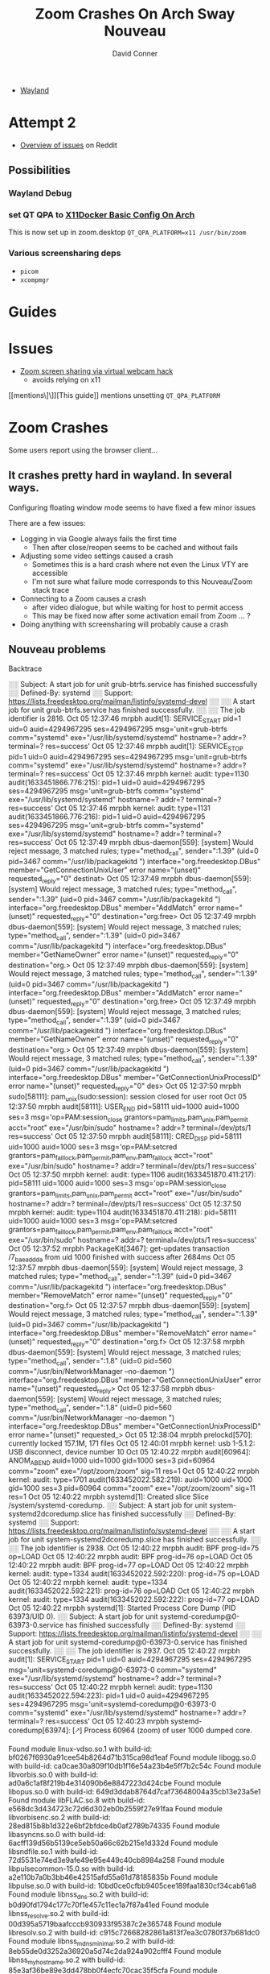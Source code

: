 :PROPERTIES:
:ID:       73f63479-2481-4099-972b-24a133eeceb6
:END:
#+TITLE:     Zoom Crashes On Arch Sway Nouveau
#+AUTHOR:    David Conner
#+EMAIL:     noreply@te.xel.io
#+DESCRIPTION: notes


+ [[id:f92bb944-0269-47d4-b07c-2bd683e936f2][Wayland]]


* Attempt 2

+ [[https://www.reddit.com/r/archlinux/comments/hr14sm/zoom_screenshare_on_wayland/][Overview of issues]] on Reddit

** Possibilities
*** Wayland Debug

*** set QT QPA to [[id:134bf660-8ad2-40f0-941d-d852c363a0fb][X11Docker Basic Config On Arch]]

This is now set up in zoom.desktop =QT_QPA_PLATFORM=x11 /usr/bin/zoom=

*** Various *screensharing* deps
+ =picom=
+ =xcompmgr=

* Guides

* Issues
+ [[https://hugo.barrera.io/journal/2020/06/14/zoom-screensharing-on-archlinux/][Zoom screen sharing via virtual webcam hack]]
  - avoids relying on x11


[[mentions\]\]][This guide]] mentions unsetting =QT_QPA_PLATFORM=


* Zoom Crashes

Some users report using the browser client...

** It crashes pretty hard in wayland. In several ways.

Configuring floating window mode seems to have fixed a few minor issues

There are a few issues:

+ Logging in via Google always fails the first time
  - Then after close/reopen seems to be cached and without fails
+ Adjusting some video settings caused a crash
  - Sometimes this is a hard crash where not even the Linux VTY are accessible
  - I'm not sure what failure mode corresponds to this Nouveau/Zoom stack trace
+ Connecting to a Zoom causes a crash
  - after video dialogue, but while waiting for host to permit access
  - This may be fixed now after some activation email from Zoom ... ?
+ Doing anything with screensharing will probably cause a crash


** Nouveau problems

**** Backtrace

#+begin_example journalctl
░░ Subject: A start job for unit grub-btrfs.service has finished successfully
░░ Defined-By: systemd
░░ Support: https://lists.freedesktop.org/mailman/listinfo/systemd-devel
░░
░░ A start job for unit grub-btrfs.service has finished successfully.
░░
░░ The job identifier is 2816.
Oct 05 12:37:46 mrpbh audit[1]: SERVICE_START pid=1 uid=0 auid=4294967295 ses=4294967295 msg='unit=grub-btrfs comm="systemd" exe="/usr/lib/systemd/systemd" hostname=? addr=? terminal=? res=success'
Oct 05 12:37:46 mrpbh audit[1]: SERVICE_STOP pid=1 uid=0 auid=4294967295 ses=4294967295 msg='unit=grub-btrfs comm="systemd" exe="/usr/lib/systemd/systemd" hostname=? addr=? terminal=? res=success'
Oct 05 12:37:46 mrpbh kernel: audit: type=1130 audit(1633451866.776:215): pid=1 uid=0 auid=4294967295 ses=4294967295 msg='unit=grub-btrfs comm="systemd" exe="/usr/lib/systemd/systemd" hostname=? addr=? terminal=? res=success'
Oct 05 12:37:46 mrpbh kernel: audit: type=1131 audit(1633451866.776:216): pid=1 uid=0 auid=4294967295 ses=4294967295 msg='unit=grub-btrfs comm="systemd" exe="/usr/lib/systemd/systemd" hostname=? addr=? terminal=? res=success'
Oct 05 12:37:49 mrpbh dbus-daemon[559]: [system] Would reject message, 3 matched rules; type="method_call", sender=":1.39" (uid=0 pid=3467 comm="/usr/lib/packagekitd ") interface="org.freedesktop.DBus" member="GetConnectionUnixUser" error name="(unset)" requested_reply="0" destinat>
Oct 05 12:37:49 mrpbh dbus-daemon[559]: [system] Would reject message, 3 matched rules; type="method_call", sender=":1.39" (uid=0 pid=3467 comm="/usr/lib/packagekitd ") interface="org.freedesktop.DBus" member="AddMatch" error name="(unset)" requested_reply="0" destination="org.free>
Oct 05 12:37:49 mrpbh dbus-daemon[559]: [system] Would reject message, 3 matched rules; type="method_call", sender=":1.39" (uid=0 pid=3467 comm="/usr/lib/packagekitd ") interface="org.freedesktop.DBus" member="GetNameOwner" error name="(unset)" requested_reply="0" destination="org.>
Oct 05 12:37:49 mrpbh dbus-daemon[559]: [system] Would reject message, 3 matched rules; type="method_call", sender=":1.39" (uid=0 pid=3467 comm="/usr/lib/packagekitd ") interface="org.freedesktop.DBus" member="AddMatch" error name="(unset)" requested_reply="0" destination="org.free>
Oct 05 12:37:49 mrpbh dbus-daemon[559]: [system] Would reject message, 3 matched rules; type="method_call", sender=":1.39" (uid=0 pid=3467 comm="/usr/lib/packagekitd ") interface="org.freedesktop.DBus" member="GetNameOwner" error name="(unset)" requested_reply="0" destination="org.>
Oct 05 12:37:49 mrpbh dbus-daemon[559]: [system] Would reject message, 3 matched rules; type="method_call", sender=":1.39" (uid=0 pid=3467 comm="/usr/lib/packagekitd ") interface="org.freedesktop.DBus" member="GetConnectionUnixProcessID" error name="(unset)" requested_reply="0" des>
Oct 05 12:37:50 mrpbh sudo[58111]: pam_unix(sudo:session): session closed for user root
Oct 05 12:37:50 mrpbh audit[58111]: USER_END pid=58111 uid=1000 auid=1000 ses=3 msg='op=PAM:session_close grantors=pam_limits,pam_unix,pam_permit acct="root" exe="/usr/bin/sudo" hostname=? addr=? terminal=/dev/pts/1 res=success'
Oct 05 12:37:50 mrpbh audit[58111]: CRED_DISP pid=58111 uid=1000 auid=1000 ses=3 msg='op=PAM:setcred grantors=pam_faillock,pam_permit,pam_env,pam_faillock acct="root" exe="/usr/bin/sudo" hostname=? addr=? terminal=/dev/pts/1 res=success'
Oct 05 12:37:50 mrpbh kernel: audit: type=1106 audit(1633451870.411:217): pid=58111 uid=1000 auid=1000 ses=3 msg='op=PAM:session_close grantors=pam_limits,pam_unix,pam_permit acct="root" exe="/usr/bin/sudo" hostname=? addr=? terminal=/dev/pts/1 res=success'
Oct 05 12:37:50 mrpbh kernel: audit: type=1104 audit(1633451870.411:218): pid=58111 uid=1000 auid=1000 ses=3 msg='op=PAM:setcred grantors=pam_faillock,pam_permit,pam_env,pam_faillock acct="root" exe="/usr/bin/sudo" hostname=? addr=? terminal=/dev/pts/1 res=success'
Oct 05 12:37:52 mrpbh PackageKit[3467]: get-updates transaction /7_baeaddda from uid 1000 finished with success after 2684ms
Oct 05 12:37:57 mrpbh dbus-daemon[559]: [system] Would reject message, 3 matched rules; type="method_call", sender=":1.39" (uid=0 pid=3467 comm="/usr/lib/packagekitd ") interface="org.freedesktop.DBus" member="RemoveMatch" error name="(unset)" requested_reply="0" destination="org.f>
Oct 05 12:37:57 mrpbh dbus-daemon[559]: [system] Would reject message, 3 matched rules; type="method_call", sender=":1.39" (uid=0 pid=3467 comm="/usr/lib/packagekitd ") interface="org.freedesktop.DBus" member="RemoveMatch" error name="(unset)" requested_reply="0" destination="org.f>
Oct 05 12:37:58 mrpbh dbus-daemon[559]: [system] Would reject message, 3 matched rules; type="method_call", sender=":1.8" (uid=0 pid=560 comm="/usr/bin/NetworkManager --no-daemon ") interface="org.freedesktop.DBus" member="GetConnectionUnixUser" error name="(unset)" requested_reply>
Oct 05 12:37:58 mrpbh dbus-daemon[559]: [system] Would reject message, 3 matched rules; type="method_call", sender=":1.8" (uid=0 pid=560 comm="/usr/bin/NetworkManager --no-daemon ") interface="org.freedesktop.DBus" member="GetConnectionUnixProcessID" error name="(unset)" requested_>
Oct 05 12:38:04 mrpbh prelockd[570]: currently locked 157.1M, 171 files
Oct 05 12:40:01 mrpbh kernel: usb 1-5.1.2: USB disconnect, device number 10
Oct 05 12:40:22 mrpbh audit[60964]: ANOM_ABEND auid=1000 uid=1000 gid=1000 ses=3 pid=60964 comm="zoom" exe="/opt/zoom/zoom" sig=11 res=1
Oct 05 12:40:22 mrpbh kernel: audit: type=1701 audit(1633452022.582:219): auid=1000 uid=1000 gid=1000 ses=3 pid=60964 comm="zoom" exe="/opt/zoom/zoom" sig=11 res=1
Oct 05 12:40:22 mrpbh systemd[1]: Created slice Slice /system/systemd-coredump.
░░ Subject: A start job for unit system-systemd\x2dcoredump.slice has finished successfully
░░ Defined-By: systemd
░░ Support: https://lists.freedesktop.org/mailman/listinfo/systemd-devel
░░
░░ A start job for unit system-systemd\x2dcoredump.slice has finished successfully.
░░
░░ The job identifier is 2938.
Oct 05 12:40:22 mrpbh audit: BPF prog-id=75 op=LOAD
Oct 05 12:40:22 mrpbh audit: BPF prog-id=76 op=LOAD
Oct 05 12:40:22 mrpbh audit: BPF prog-id=77 op=LOAD
Oct 05 12:40:22 mrpbh kernel: audit: type=1334 audit(1633452022.592:220): prog-id=75 op=LOAD
Oct 05 12:40:22 mrpbh kernel: audit: type=1334 audit(1633452022.592:221): prog-id=76 op=LOAD
Oct 05 12:40:22 mrpbh kernel: audit: type=1334 audit(1633452022.592:222): prog-id=77 op=LOAD
Oct 05 12:40:22 mrpbh systemd[1]: Started Process Core Dump (PID 63973/UID 0).
░░ Subject: A start job for unit systemd-coredump@0-63973-0.service has finished successfully
░░ Defined-By: systemd
░░ Support: https://lists.freedesktop.org/mailman/listinfo/systemd-devel
░░
░░ A start job for unit systemd-coredump@0-63973-0.service has finished successfully.
░░
░░ The job identifier is 2937.
Oct 05 12:40:22 mrpbh audit[1]: SERVICE_START pid=1 uid=0 auid=4294967295 ses=4294967295 msg='unit=systemd-coredump@0-63973-0 comm="systemd" exe="/usr/lib/systemd/systemd" hostname=? addr=? terminal=? res=success'
Oct 05 12:40:22 mrpbh kernel: audit: type=1130 audit(1633452022.594:223): pid=1 uid=0 auid=4294967295 ses=4294967295 msg='unit=systemd-coredump@0-63973-0 comm="systemd" exe="/usr/lib/systemd/systemd" hostname=? addr=? terminal=? res=success'
Oct 05 12:40:23 mrpbh systemd-coredump[63974]: [🡕] Process 60964 (zoom) of user 1000 dumped core.

                                               Found module linux-vdso.so.1 with build-id: bf0267f6930a91cee54b8264d71b315ca98d1eaf
                                               Found module libogg.so.0 with build-id: ca0cae30a809f10db1f16e54a23b4e5ff7b2c54c
                                               Found module libvorbis.so.0 with build-id: ad0a6c1af8f219b4e314090b6e8847223d424cbe
                                               Found module libopus.so.0 with build-id: 649d3ddab8764d7caf73648004a35cb13e23a5e1
                                               Found module libFLAC.so.8 with build-id: e568dc3d434723c72d6d302eb0b2559f27e91faa
                                               Found module libvorbisenc.so.2 with build-id: 28ed815b8b1d322e6bf2bfdce4b0af2789b74335
                                               Found module libasyncns.so.0 with build-id: 6acff139d56b5139ce5eb50a66c62b215e1d332d
                                               Found module libsndfile.so.1 with build-id: 72d5531e74ed3e9afe49e95e449c40cb8984a258
                                               Found module libpulsecommon-15.0.so with build-id: a2e110b7a0b3bb46e42515afd55a61d78185835b
                                               Found module libpulse.so.0 with build-id: 10bd0ce0cfbb9405cee189faa1830cf34cab61a8
                                               Found module libnss_dns.so.2 with build-id: b0d90fd1794c177c70f1e457c11ec1a7f87a41ed
                                               Found module libnss_resolve.so.2 with build-id: 00d395a5719baafcccb930933f95387c2e365748
                                               Found module libresolv.so.2 with build-id: c915c72668282861a813f7ea3c0780f37b681dc0
                                               Found module libnss_mdns_minimal.so.2 with build-id: 8eb55de0d3252a36920a5d74c2da924a902cfff4
                                               Found module libnss_myhostname.so.2 with build-id: 85e3af36be89e3dd478bb0f4ecfc70cac35f5cfa
                                               Found module libnss_mymachines.so.2 with build-id: 69bbf25886965f8796b670d6c345749a85613f55
                                               Found module libqnmbearer.so with build-id: 7540f2043ad5090b110b372b430611b6aa1fed5a
                                               Found module libqgenericbearer.so with build-id: d7421c1513b39abe00fcb3d069a10c9b9abf3bcd
                                               Found module libqconnmanbearer.so with build-id: 676dad93ff5d8c8f12d0464ac56551dc3d010af7
                                               Found module libbradient.so with build-id: 7c8ca2cac699c51cf9368dc7885fff9387b48fe1
                                               Found module libxdg-shell.so with build-id: 520a2c61095c66faa648742826df3343f3820231
                                               Found module libqwebp.so with build-id: 906d3583cec998bdbd0569d6a1cda90950c9565c
                                               Found module libqwbmp.so with build-id: cc418a1d062eba0ee2fb63c0e2e4b09664c65f82
                                               Found module libqtiff.so with build-id: 3aa2f7d7e003f16305a175ee3dc22e6e0db636a9
                                               Found module libqtga.so with build-id: 9160ee5d8923acadf867ad4dc965e516c1897bc0
                                               Found module libqjpeg.so with build-id: 3ba6e54f4a00a1e70b1a448830f13973ae513b88
                                               Found module libqico.so with build-id: f448f4390e688280b04766c97edf2fa7b03e4ff3
                                               Found module libqicns.so with build-id: f2718fc99bf776914627eadb3698584e1dd5db20
                                               Found module libqgif.so with build-id: c6a9c1b6853ae504109f284b6f61eb70e32cf3c5
                                               Found module libqtquickcontrolsplugin.so with build-id: 97f3c7b018c0f88e153b02575dce9bd8caadfd0d
                                               Found module libnss_files.so.2 with build-id: 1a36dfc01d3a1010b2ee79766a24a8090a3266d5
                                               Found module libicudata.so.69 with build-id: 0ab994a49ef1848499c4af333b3266f28432a922
                                               Found module libicuuc.so.69 with build-id: 5cf18c56e2f64efdac32cf61fb9c0c48e9bb1797
                                               Found module libxml2.so.2 with build-id: b9441ffabb52b50c290152592f17cd78a381d493
                                               Found module libncursesw.so.6 with build-id: 4118a7b0a2a0de8f6359df5b61c6c59a9e13a4d5
                                               Found module libedit.so.0 with build-id: 4b0babfcad161c2ad0af6e59e2493258db23a331
                                               Found module libvulkan.so.1 with build-id: 07b49771f04f350af7587839fcec8b52fa4f3164
                                               Found module libdrm_nouveau.so.2 with build-id: 90ddb582b57a61a46d1ebf6c993675f70dac7443
                                               Found module libdrm_amdgpu.so.1 with build-id: a89ceb7c9082e5276f39023716eb4d194e75f6b8
                                               Found module libelf.so.1 with build-id: cc912d9cef94d907317afba5edd9176e9828e776
                                               Found module libdrm_radeon.so.1 with build-id: f6eef9ddb9d1db72080e709ce423f6bad7ea06f7
                                               Found module libsensors.so.5 with build-id: dc8b2c1c0d8525411aca188ea3cc3fb86d381d30
                                               Found module libLLVM-12.so with build-id: d1f4954a30a9c39d86e0b944607e0ca8020d651e
                                               Found module nouveau_dri.so with build-id: 61aafa97fd156291d5b7c94a3bfb5b05abdd0d81
                                               Found module libxshmfence.so.1 with build-id: 8876d9ccf620858795724ca24b9e567585a77cec
                                               Found module libxcb-sync.so.1 with build-id: dda14591103b01b1311906053bf1ca9e82ade35c
                                               Found module libxcb-present.so.0 with build-id: 68f5465258750e2397b1333b3ffc01ee33caa4e1
                                               Found module libxcb-dri3.so.0 with build-id: 9407a2480e09dc5a1dd9d9a0652fa8d32b328c91
                                               Found module libwayland-server.so.0 with build-id: 232648aebf61c9b61940ac383dbe27984deea6b2
                                               Found module libdrm.so.2 with build-id: 3aeff5403ca8d7589eabc05752eb613937f454a1
                                               Found module libxcb-dri2.so.0 with build-id: 2dd6e65129a809dab828a1d26215a3f7a363fcc8
                                               Found module libX11-xcb.so.1 with build-id: 0db4f94d8ae31b8dc9a83f825a9171656f1e532c
                                               Found module libglapi.so.0 with build-id: 57828fb70af7c1f2aa70b096d748851a1fd39a9c
                                               Found module libgbm.so.1 with build-id: b72491bd8eaab26b9f2d440fa7459985c6bebdc6
                                               Found module libEGL_mesa.so.0 with build-id: 879b9f1341ac0802decb875400facfdbfd7f5cab
                                               Found module libwayland-egl.so.1 with build-id: 1c761f5ec5429abb88e4f6ff71815358e58c393c
                                               Found module libEGL.so.1 with build-id: 473944aea0e3dbc5d595dee647702a3cdc0aed78
                                               Found module libqt-plugin-wayland-egl.so with build-id: 5fcbab577ebdb76c69595d5a8182837c42a04dac
                                               Found module libqtquicktemplates2plugin.so with build-id: 92dd37b3da77bfcd0cf65a74576647a432fde3c2
                                               Found module libwindowplugin.so with build-id: aef3e04be769ea6e60e21ba42f27bfc3902b64f1
                                               Found module libqquicklayoutsplugin.so with build-id: b7a74aab11d5d8c47219148999c3642163370aa4
                                               Found module libQt5QuickControls2.so.5 with build-id: 6b77745dc1dbdc873a6fcaabace7a5950b27d207
                                               Found module libQt5QuickTemplates2.so.5 with build-id: b154588da137cf4c65064cf08813395eb49e98e8
                                               Found module libqtquickcontrols2plugin.so with build-id: 5769edd9b70df4ec8e4c763158f195d2b6f8725a
                                               Found module libqtquick2plugin.so with build-id: 9155695321dbcc8e99b3828d84d19a7c728b09c4
                                               Found module libQt5Svg.so.5 with build-id: 319c6cbb7bb9469b9ebb9105d93de294c72cd93c
                                               Found module libqsvg.so with build-id: 8c2e25849470d52d135011a189a38fbd3a98f4eb
                                               Found module libbrotlicommon.so.1 with build-id: f68934f94312f770550ebc6c5acfd6359b098b07
                                               Found module libgraphite2.so.3 with build-id: 47761dc11e553f519cde97ed9ee985be12ccdae2
                                               Found module libbrotlidec.so.1 with build-id: f871e6f204ab8d48099915126ba01be989a8000f
                                               Found module libharfbuzz.so.0 with build-id: f954dfb80265c0dd2484e766282305a739b8239d
                                               Found module libpng16.so.16 with build-id: 2dc0bce07f199bf983c07a05fb95a6f4af83a9b3
                                               Found module libbz2.so.1.0 with build-id: 919597c477c9b2cb9cdbb7745ed6494ac0e6da60
                                               Found module libexpat.so.1 with build-id: 8850138eae6d9d4d43c5c4b2ac48393bc4279037
                                               Found module libffi.so.7 with build-id: de60e99f39569d11d09160bbdcd486cedc87d2b6
                                               Found module libxkbcommon.so.0 with build-id: 1f1bc7527e57c886c3df5803068122e1971d4724
                                               Found module libfreetype.so.6 with build-id: 65e7f4a1e5557b0ceeaa433e5356f857fe9c669b
                                               Found module libfontconfig.so.1 with build-id: 1103a641395c7d3b42e49b793d3a9ea927c77bf6
                                               Found module libwayland-client.so.0 with build-id: 58038363d7ea1fd5e6532f6e5f90b1a3ce09388a
                                               Found module libwayland-cursor.so.0 with build-id: a8b45436314425ee9a92efaff68bd2b79f870e77
                                               Found module libQt5WaylandClient.so.5 with build-id: 5f974942716eebbe325211afe60c450c2861043b
                                               Found module libqwayland-generic.so with build-id: 1c3f7922dd77210f9c5268be381ee405d5002bc1
                                               Found module libgpg-error.so.0 with build-id: ba85170c2d9343ea05eea8fa2048c212ff4ef552
                                               Found module libgcrypt.so.20 with build-id: db45f5d5e0f7af1e77324fea1885f974619ad268
                                               Found module libcap.so.2 with build-id: e56ad9da369b1a7ba6c62d8d31c5a779f07fbbb1
                                               Found module liblz4.so.1 with build-id: e63600ab23b2f6997f42fac2fa56e1f02ce159a1
                                               Found module libzstd.so.1 with build-id: 4b10444c1560ebc574af4d5f488b7408b22d450e
                                               Found module liblzma.so.5 with build-id: 8b615460aa230708c5183f16bede67aa0437d95e
                                               Found module libGLX.so.0 with build-id: 0f40ceaa036edc65147e9559b94e0219472493fc
                                               Found module libGLdispatch.so.0 with build-id: 195b34c1bb271f3b1162c897cfbcfb859e656b93
                                               Found module libgthread-2.0.so.0 with build-id: 959c30007e43b239203c1b55b4050ded9e05adcf
                                               Found module libicudata.so.56 with build-id: 34aac32bb4d3c0f44e72e57cf253a871240a1154
                                               Found module libicuuc.so.56 with build-id: 80916a3578c4abf8d9433986b7ca87ee58797eb5
                                               Found module libicui18n.so.56 with build-id: ea6a2369dae8e186543b5e0fa413cb7ee7058c84
                                               Found module libz.so.1 with build-id: 81bf6e728a6d6f5b105b0f8b25f6c614ce10452a
                                               Found module libsystemd.so.0 with build-id: f776aaa16b4e2ba7056d01d928e4b2726ffe2b8b
                                               Found module libpcre.so.1 with build-id: 845483dd0acba86de9f0313102bebbaf3ce52767
                                               Found module libXi.so.6 with build-id: 16603be937a02a7e61b0b0395d064be7efd86f49
                                               Found module libxcb-util.so.1 with build-id: 4188ebc629b472b560849c5792a69c1803c3d1a4
                                               Found module libXdmcp.so.6 with build-id: 8ca0792d23c8b8b4c0864297512349292bea5955
                                               Found module libXau.so.6 with build-id: 1c67764663e07bec24d8951e5fd93f4d165979ff
                                               Found module libgcc_s.so.1 with build-id: 7f8508bb914546ada778809b64b99d234337d835
                                               Found module ld-linux-x86-64.so.2 with build-id: 040cc3dd10461562f177df39e3be2f3704258c3c
                                               Found module libc.so.6 with build-id: 4b406737057708c0e4c642345a703c47a61c73dc
                                               Found module libm.so.6 with build-id: 2b8fd1f869ecab4e0b55e92f2f151897f6818acf
                                               Found module libstdc++.so.6 with build-id: 8ab0e57054dd1dcba681f217016afc6a4e639783
                                               Found module libpthread.so.0 with build-id: 07c8f95b4f3251d08550217ad8a1f31066229996
                                               Found module libGL.so.1 with build-id: 8b3028bab286029945569a0dfcf695f0f61d9c3b
                                               Found module libQt5Core.so.5 with build-id: 099f2b263b947b8f4a713312f186f22769906f56
                                               Found module libQt5DBus.so.5 with build-id: 7befda230d2596a9ee8cb5670ba898bad0c47b80
                                               Found module libQt5Network.so.5 with build-id: fc5e70dc9cc4ccb387c9a39e48588f4ab5ed9c73
                                               Found module libQt5Qml.so.5 with build-id: 76c08db9ae6fe2dae2d809ca7943a93b9b258f5e
                                               Found module libQt5Gui.so.5 with build-id: 86652f534904dd33044a46df2fff1eda4c637801
                                               Found module libQt5X11Extras.so.5 with build-id: 559c5280f2599c3e25dd3a6db748d196e7fa5a75
                                               Found module libQt5Widgets.so.5 with build-id: 61d108405ac2211c868986d9de75df53ecc79183
                                               Found module libQt5Quick.so.5 with build-id: 1c0a46af722719e3cf5c0313ed595881ecfd2921
                                               Found module libQt5QuickWidgets.so.5 with build-id: a5a170414de62b45e0a5fb0f40c05d63c230901c
                                               Found module libdbus-1.so.3 with build-id: 74f2ab9c60512f3a93c932c3f627564d42e0b11e
                                               Found module libglib-2.0.so.0 with build-id: 1fe1592d097fa28822c23e96d9f357583b48424d
                                               Found module libXtst.so.6 with build-id: 96411faea62997274e362f263e65082e601a787b
                                               Found module libXfixes.so.3 with build-id: 0a05c7e8714522bfbdd7c0027c3e2a94965664b0
                                               Found module libxcb-xtest.so.0 with build-id: 0d2b8b11b2a3bd5c2df151aef6d5280d1781b828
                                               Found module libxcb-keysyms.so.1 with build-id: 333e5eb4075795f947c924a2085f17e2e2ae7147
                                               Found module libxcb-image.so.0 with build-id: ee7f8577926fe7c1d6972036c2f8e6f727e43b1b
                                               Found module libxcb-randr.so.0 with build-id: b6c1c7d4b28863b55ade251813db7f246b7ffe8b
                                               Found module libxcb-shm.so.0 with build-id: fb797f299a446f559a95afcc168227482cc800d1
                                               Found module libxcb-shape.so.0 with build-id: f1b3376c4534fab0469feb1cd19f022ff98df533
                                               Found module libxcb-xfixes.so.0 with build-id: a6b197ace5b9b59f913f5969eb419a88d1194f47
                                               Found module libXext.so.6 with build-id: d70f24beb4fad748d6becffdcc13e51be0a2ebfa
                                               Found module libxcb.so.1 with build-id: 0d1ef11740a5daad2ee331e812a51aa6574af222
                                               Found module librt.so.1 with build-id: 75484da2d6f1515189eefa076e0a40328834cd16
                                               Found module libX11.so.6 with build-id: e9192497aa39fab51358826d1a1b5fb77edc5081
                                               Found module libdl.so.2 with build-id: 5abc547e7b0949f89f3c0e21ab0c8331a7440a8a
                                               Found module zoom with build-id: d3b1f03e062484c3b7bc403796d773c470c56e09
                                               Stack trace of thread 60964:
                                               #0  0x00007f7c041d38f9 _ZN7QString20fromLocal8Bit_helperEPKci (libQt5Core.so.5 + 0x12d8f9)
                                               #1  0x00007f7c0413f17c _ZN8QSysInfo15machineHostNameEv (libQt5Core.so.5 + 0x9917c)
                                               #2  0x00007f7c04b9a1f9 _ZN9QHostInfo13localHostNameEv (libQt5Network.so.5 + 0xcb1f9)
                                               #3  0x0000561c51a3a181 n/a (zoom + 0x83a181)
                                               #4  0x0000561c53dad424 n/a (zoom + 0x2bad424)
                                               #5  0x0000561c53dad757 n/a (zoom + 0x2bad757)
                                               #6  0x00007f7c04012870 __restore_rt (libpthread.so.0 + 0x13870)
                                               #7  0x00007f7c03b15d22 raise (libc.so.6 + 0x3cd22)
                                               #8  0x00007f7c03aff862 abort (libc.so.6 + 0x26862)
                                               #9  0x00007f7c0412bfec _ZNK14QMessageLogger5fatalEPKcz (libQt5Core.so.5 + 0x85fec)
                                               #10 0x00007f7c00bc717f _ZNK15QtWaylandClient15QWaylandDisplay10checkErrorEv (libQt5WaylandClient.so.5 + 0x5517f)
                                               #11 0x00007f7c00bc720e _ZN15QtWaylandClient15QWaylandDisplay13flushRequestsEv (libQt5WaylandClient.so.5 + 0x5520e)
                                               #12 0x00007f7c04346fd9 _ZN11QMetaObject8activateEP7QObjectiiPPv (libQt5Core.so.5 + 0x2a0fd9)
                                               #13 0x00007f7c0437293e _ZN20QEventDispatcherGlib13processEventsE6QFlagsIN10QEventLoop17ProcessEventsFlagEE (libQt5Core.so.5 + 0x2cc93e)
                                               #14 0x00007f7c04319daa _ZN10QEventLoop4execE6QFlagsINS_17ProcessEventsFlagEE (libQt5Core.so.5 + 0x273daa)
                                               #15 0x00007f7c043227f0 _ZN16QCoreApplication4execEv (libQt5Core.so.5 + 0x27c7f0)
                                               #16 0x0000561c5164da8b n/a (zoom + 0x44da8b)
                                               #17 0x00007f7c03b00b25 __libc_start_main (libc.so.6 + 0x27b25)
                                               #18 0x0000561c517ac788 n/a (zoom + 0x5ac788)

                                               Stack trace of thread 60971:
                                               #0  0x00007f7c03bccb2f __poll (libc.so.6 + 0xf3b2f)
                                               #1  0x00007f7c0716f6d9 n/a (libglib-2.0.so.0 + 0xa86d9)
                                               #2  0x00007f7c07118bc1 g_main_context_iteration (libglib-2.0.so.0 + 0x51bc1)
                                               #3  0x00007f7c043728ff _ZN20QEventDispatcherGlib13processEventsE6QFlagsIN10QEventLoop17ProcessEventsFlagEE (libQt5Core.so.5 + 0x2cc8ff)
                                               #4  0x00007f7c04319daa _ZN10QEventLoop4execE6QFlagsINS_17ProcessEventsFlagEE (libQt5Core.so.5 + 0x273daa)
                                               #5  0x00007f7c0414ac2c _ZN7QThread4execEv (libQt5Core.so.5 + 0xa4c2c)
                                               #6  0x00007f7c04858b45 _ZN22QDBusConnectionManager3runEv (libQt5DBus.so.5 + 0x15b45)
                                               #7  0x00007f7c0414c163 _ZN14QThreadPrivate5startEPv (libQt5Core.so.5 + 0xa6163)
                                               #8  0x00007f7c04008259 start_thread (libpthread.so.0 + 0x9259)
                                               #9  0x00007f7c03bd75e3 __clone (libc.so.6 + 0xfe5e3)

                                               Stack trace of thread 63969:
                                               #0  0x00007f7c040148ca __futex_abstimed_wait_common64 (libpthread.so.0 + 0x158ca)
                                               #1  0x00007f7c0400e270 pthread_cond_wait@@GLIBC_2.3.2 (libpthread.so.0 + 0xf270)
                                               #2  0x00007f7c04153673 _ZN14QWaitCondition4waitEP6QMutex14QDeadlineTimer (libQt5Core.so.5 + 0xad673)
                                               #3  0x00007f7c04153999 _ZN14QWaitCondition4waitEP6QMutexm (libQt5Core.so.5 + 0xad999)
                                               #4  0x00007f7c0697c4fd _ZN15QSGRenderThread27processEventsAndWaitForMoreEv (libQt5Quick.so.5 + 0x1bd4fd)
                                               #5  0x00007f7c0697c931 _ZN15QSGRenderThread3runEv (libQt5Quick.so.5 + 0x1bd931)
                                               #6  0x00007f7c0414c163 _ZN14QThreadPrivate5startEPv (libQt5Core.so.5 + 0xa6163)
                                               #7  0x00007f7c04008259 start_thread (libpthread.so.0 + 0x9259)
                                               #8  0x00007f7c03bd75e3 __clone (libc.so.6 + 0xfe5e3)

                                               Stack trace of thread 61049:
                                               #0  0x00007f7c040148ca __futex_abstimed_wait_common64 (libpthread.so.0 + 0x158ca)
                                               #1  0x00007f7c0400e270 pthread_cond_wait@@GLIBC_2.3.2 (libpthread.so.0 + 0xf270)
                                               #2  0x00007f7c04153673 _ZN14QWaitCondition4waitEP6QMutex14QDeadlineTimer (libQt5Core.so.5 + 0xad673)
                                               #3  0x00007f7c04153999 _ZN14QWaitCondition4waitEP6QMutexm (libQt5Core.so.5 + 0xad999)
                                               #4  0x00007f7c0697c4fd _ZN15QSGRenderThread27processEventsAndWaitForMoreEv (libQt5Quick.so.5 + 0x1bd4fd)
                                               #5  0x00007f7c0697c931 _ZN15QSGRenderThread3runEv (libQt5Quick.so.5 + 0x1bd931)
                                               #6  0x00007f7c0414c163 _ZN14QThreadPrivate5startEPv (libQt5Core.so.5 + 0xa6163)
                                               #7  0x00007f7c04008259 start_thread (libpthread.so.0 + 0x9259)
                                               #8  0x00007f7c03bd75e3 __clone (libc.so.6 + 0xfe5e3)

                                               Stack trace of thread 60973:
                                               #0  0x00007f7c03bccb2f __poll (libc.so.6 + 0xf3b2f)
                                               #1  0x0000561c5322a751 n/a (zoom + 0x202a751)
                                               #2  0x0000561c5322393e n/a (zoom + 0x202393e)
                                               #3  0x00007f7c04008259 start_thread (libpthread.so.0 + 0x9259)
                                               #4  0x00007f7c03bd75e3 __clone (libc.so.6 + 0xfe5e3)

                                               Stack trace of thread 61043:
                                               #0  0x00007f7c03bccb2f __poll (libc.so.6 + 0xf3b2f)
                                               #1  0x00007f7c0716f6d9 n/a (libglib-2.0.so.0 + 0xa86d9)
                                               #2  0x00007f7c07118bc1 g_main_context_iteration (libglib-2.0.so.0 + 0x51bc1)
                                               #3  0x00007f7c043728ff _ZN20QEventDispatcherGlib13processEventsE6QFlagsIN10QEventLoop17ProcessEventsFlagEE (libQt5Core.so.5 + 0x2cc8ff)
                                               #4  0x00007f7c04319daa _ZN10QEventLoop4execE6QFlagsINS_17ProcessEventsFlagEE (libQt5Core.so.5 + 0x273daa)
                                               #5  0x00007f7c0414ac2c _ZN7QThread4execEv (libQt5Core.so.5 + 0xa4c2c)
                                               #6  0x00007f7c0414c163 _ZN14QThreadPrivate5startEPv (libQt5Core.so.5 + 0xa6163)
                                               #7  0x00007f7c04008259 start_thread (libpthread.so.0 + 0x9259)
                                               #8  0x00007f7c03bd75e3 __clone (libc.so.6 + 0xfe5e3)

                                               Stack trace of thread 61046:
                                               #0  0x00007f7c03bccb2f __poll (libc.so.6 + 0xf3b2f)
                                               #1  0x00007f7c0716f6d9 n/a (libglib-2.0.so.0 + 0xa86d9)
                                               #2  0x00007f7c07118bc1 g_main_context_iteration (libglib-2.0.so.0 + 0x51bc1)
                                               #3  0x00007f7c043728ff _ZN20QEventDispatcherGlib13processEventsE6QFlagsIN10QEventLoop17ProcessEventsFlagEE (libQt5Core.so.5 + 0x2cc8ff)
                                               #4  0x00007f7c04319daa _ZN10QEventLoop4execE6QFlagsINS_17ProcessEventsFlagEE (libQt5Core.so.5 + 0x273daa)
                                               #5  0x00007f7c0414ac2c _ZN7QThread4execEv (libQt5Core.so.5 + 0xa4c2c)
                                               #6  0x00007f7c0414c163 _ZN14QThreadPrivate5startEPv (libQt5Core.so.5 + 0xa6163)
                                               #7  0x00007f7c04008259 start_thread (libpthread.so.0 + 0x9259)
                                               #8  0x00007f7c03bd75e3 __clone (libc.so.6 + 0xfe5e3)

                                               Stack trace of thread 60970:
                                               #0  0x00007f7c03bccb2f __poll (libc.so.6 + 0xf3b2f)
                                               #1  0x00007f7c0716f6d9 n/a (libglib-2.0.so.0 + 0xa86d9)
                                               #2  0x00007f7c07118bc1 g_main_context_iteration (libglib-2.0.so.0 + 0x51bc1)
                                               #3  0x00007f7c043728ff _ZN20QEventDispatcherGlib13processEventsE6QFlagsIN10QEventLoop17ProcessEventsFlagEE (libQt5Core.so.5 + 0x2cc8ff)
                                               #4  0x00007f7c04319daa _ZN10QEventLoop4execE6QFlagsINS_17ProcessEventsFlagEE (libQt5Core.so.5 + 0x273daa)
                                               #5  0x00007f7c0414ac2c _ZN7QThread4execEv (libQt5Core.so.5 + 0xa4c2c)
                                               #6  0x00007f7c0517f825 _ZN17QQmlThreadPrivate3runEv (libQt5Qml.so.5 + 0x308825)
                                               #7  0x00007f7c0414c163 _ZN14QThreadPrivate5startEPv (libQt5Core.so.5 + 0xa6163)
                                               #8  0x00007f7c04008259 start_thread (libpthread.so.0 + 0x9259)
                                               #9  0x00007f7c03bd75e3 __clone (libc.so.6 + 0xfe5e3)

                                               Stack trace of thread 63584:
                                               #0  0x00007f7c03bccb2f __poll (libc.so.6 + 0xf3b2f)
                                               #1  0x00007f7c0716f6d9 n/a (libglib-2.0.so.0 + 0xa86d9)
                                               #2  0x00007f7c07118bc1 g_main_context_iteration (libglib-2.0.so.0 + 0x51bc1)
                                               #3  0x00007f7c043728ff _ZN20QEventDispatcherGlib13processEventsE6QFlagsIN10QEventLoop17ProcessEventsFlagEE (libQt5Core.so.5 + 0x2cc8ff)
                                               #4  0x00007f7c04319daa _ZN10QEventLoop4execE6QFlagsINS_17ProcessEventsFlagEE (libQt5Core.so.5 + 0x273daa)
                                               #5  0x00007f7c0414ac2c _ZN7QThread4execEv (libQt5Core.so.5 + 0xa4c2c)
                                               #6  0x00007f7c0517f825 _ZN17QQmlThreadPrivate3runEv (libQt5Qml.so.5 + 0x308825)
                                               #7  0x00007f7c0414c163 _ZN14QThreadPrivate5startEPv (libQt5Core.so.5 + 0xa6163)
                                               #8  0x00007f7c04008259 start_thread (libpthread.so.0 + 0x9259)
                                               #9  0x00007f7c03bd75e3 __clone (libc.so.6 + 0xfe5e3)

                                               Stack trace of thread 63970:
                                               #0  0x00007f7c040148ca __futex_abstimed_wait_common64 (libpthread.so.0 + 0x158ca)
                                               #1  0x00007f7c0400e270 pthread_cond_wait@@GLIBC_2.3.2 (libpthread.so.0 + 0xf270)
                                               #2  0x00007f7c04153673 _ZN14QWaitCondition4waitEP6QMutex14QDeadlineTimer (libQt5Core.so.5 + 0xad673)
                                               #3  0x00007f7c04153999 _ZN14QWaitCondition4waitEP6QMutexm (libQt5Core.so.5 + 0xad999)
                                               #4  0x00007f7c0697c4fd _ZN15QSGRenderThread27processEventsAndWaitForMoreEv (libQt5Quick.so.5 + 0x1bd4fd)
                                               #5  0x00007f7c0697c931 _ZN15QSGRenderThread3runEv (libQt5Quick.so.5 + 0x1bd931)
                                               #6  0x00007f7c0414c163 _ZN14QThreadPrivate5startEPv (libQt5Core.so.5 + 0xa6163)
                                               #7  0x00007f7c04008259 start_thread (libpthread.so.0 + 0x9259)
                                               #8  0x00007f7c03bd75e3 __clone (libc.so.6 + 0xfe5e3)

                                               Stack trace of thread 63585:
                                               #0  0x00007f7c03bccb2f __poll (libc.so.6 + 0xf3b2f)
                                               #1  0x00007f7c0716f6d9 n/a (libglib-2.0.so.0 + 0xa86d9)
                                               #2  0x00007f7c07118bc1 g_main_context_iteration (libglib-2.0.so.0 + 0x51bc1)
                                               #3  0x00007f7c043728ff _ZN20QEventDispatcherGlib13processEventsE6QFlagsIN10QEventLoop17ProcessEventsFlagEE (libQt5Core.so.5 + 0x2cc8ff)
                                               #4  0x00007f7c04319daa _ZN10QEventLoop4execE6QFlagsINS_17ProcessEventsFlagEE (libQt5Core.so.5 + 0x273daa)
                                               #5  0x00007f7c0414ac2c _ZN7QThread4execEv (libQt5Core.so.5 + 0xa4c2c)
                                               #6  0x00007f7c0517f825 _ZN17QQmlThreadPrivate3runEv (libQt5Qml.so.5 + 0x308825)
                                               #7  0x00007f7c0414c163 _ZN14QThreadPrivate5startEPv (libQt5Core.so.5 + 0xa6163)
                                               #8  0x00007f7c04008259 start_thread (libpthread.so.0 + 0x9259)
                                               #9  0x00007f7c03bd75e3 __clone (libc.so.6 + 0xfe5e3)

                                               Stack trace of thread 61045:
                                               #0  0x00007f7c03bccb2f __poll (libc.so.6 + 0xf3b2f)
                                               #1  0x00007f7c0716f6d9 n/a (libglib-2.0.so.0 + 0xa86d9)
                                               #2  0x00007f7c07118bc1 g_main_context_iteration (libglib-2.0.so.0 + 0x51bc1)
                                               #3  0x00007f7c043728ff _ZN20QEventDispatcherGlib13processEventsE6QFlagsIN10QEventLoop17ProcessEventsFlagEE (libQt5Core.so.5 + 0x2cc8ff)
                                               #4  0x00007f7c04319daa _ZN10QEventLoop4execE6QFlagsINS_17ProcessEventsFlagEE (libQt5Core.so.5 + 0x273daa)
                                               #5  0x00007f7c0414ac2c _ZN7QThread4execEv (libQt5Core.so.5 + 0xa4c2c)
                                               #6  0x00007f7c0414c163 _ZN14QThreadPrivate5startEPv (libQt5Core.so.5 + 0xa6163)
                                               #7  0x00007f7c04008259 start_thread (libpthread.so.0 + 0x9259)
                                               #8  0x00007f7c03bd75e3 __clone (libc.so.6 + 0xfe5e3)

                                               Stack trace of thread 61041:
                                               #0  0x00007f7c040148ca __futex_abstimed_wait_common64 (libpthread.so.0 + 0x158ca)
                                               #1  0x00007f7c0400e270 pthread_cond_wait@@GLIBC_2.3.2 (libpthread.so.0 + 0xf270)
                                               #2  0x00007f7bde24397c n/a (nouveau_dri.so + 0x1c897c)
                                               #3  0x00007f7bde23d058 n/a (nouveau_dri.so + 0x1c2058)
                                               #4  0x00007f7c04008259 start_thread (libpthread.so.0 + 0x9259)
                                               #5  0x00007f7c03bd75e3 __clone (libc.so.6 + 0xfe5e3)
░░ Subject: Process 60964 (zoom) dumped core
░░ Defined-By: systemd
░░ Support: https://lists.freedesktop.org/mailman/listinfo/systemd-devel
░░ Documentation: man:core(5)
░░
░░ Process 60964 (zoom) crashed and dumped core.
░░
░░ This usually indicates a programming error in the crashing program and
░░ should be reported to its vendor as a bug.
Oct 05 12:40:23 mrpbh systemd[1]: systemd-coredump@0-63973-0.service: Deactivated successfully.
░░ Subject: Unit succeeded
░░ Defined-By: systemd
░░ Support: https://lists.freedesktop.org/mailman/listinfo/systemd-devel
░░
░░ The unit systemd-coredump@0-63973-0.service has successfully entered the 'dead' state.
Oct 05 12:40:23 mrpbh kernel: audit: type=1131 audit(1633452023.233:224): pid=1 uid=0 auid=4294967295 ses=4294967295 msg='unit=systemd-coredump@0-63973-0 comm="systemd" exe="/usr/lib/systemd/systemd" hostname=? addr=? terminal=? res=success'
Oct 05 12:40:23 mrpbh audit[1]: SERVICE_STOP pid=1 uid=0 auid=4294967295 ses=4294967295 msg='unit=systemd-coredump@0-63973-0 comm="systemd" exe="/usr/lib/systemd/systemd" hostname=? addr=? terminal=? res=success'
Oct 05 12:40:23 mrpbh audit: BPF prog-id=77 op=UNLOAD
Oct 05 12:40:23 mrpbh audit: BPF prog-id=76 op=UNLOAD
Oct 05 12:40:23 mrpbh audit: BPF prog-id=75 op=UNLOAD
Oct 05 12:40:23 mrpbh kernel: audit: type=1334 audit(1633452023.263:225): prog-id=77 op=UNLOAD
Oct 05 12:40:23 mrpbh kernel: audit: type=1334 audit(1633452023.263:226): prog-id=76 op=UNLOAD
Oct 05 12:40:23 mrpbh kernel: audit: type=1334 audit(1633452023.263:227): prog-id=75 op=UNLOAD
Oct 05 12:40:31 mrpbh dbus-daemon[559]: [system] Would reject message, 3 matched rules; type="method_call", sender=":1.8" (uid=0 pid=560 comm="/usr/bin/NetworkManager --no-daemon ") interface="org.freedesktop.DBus" member="GetConnectionUnixUser" error name="(unset)" requested_reply>
Oct 05 12:40:31 mrpbh dbus-daemon[559]: [system] Would reject message, 3 matched rules; type="method_call", sender=":1.8" (uid=0 pid=560 comm="/usr/bin/NetworkManager --no-daemon ") interface="org.freedesktop.DBus" member="GetConnectionUnixProcessID" error name="(unset)" requested_>
Oct 05 12:40:44 mrpbh kernel: ERROR @wl_dev_intvar_get :
Oct 05 12:40:44 mrpbh kernel: error (-1)
Oct 05 12:40:44 mrpbh kernel: ERROR @wl_cfg80211_get_tx_power :
Oct 05 12:40:44 mrpbh kernel: error (-1)
Oct 05 12:40:44 mrpbh kernel: ERROR @wl_dev_intvar_get :
Oct 05 12:40:44 mrpbh kernel: error (-1)
Oct 05 12:40:44 mrpbh kernel: ERROR @wl_cfg80211_get_tx_power :
Oct 05 12:40:44 mrpbh kernel: error (-1)
Oct 05 12:40:44 mrpbh kernel: ERROR @wl_dev_intvar_get :
Oct 05 12:40:44 mrpbh kernel: error (-1)
Oct 05 12:40:44 mrpbh kernel: ERROR @wl_cfg80211_get_tx_power :
Oct 05 12:40:44 mrpbh kernel: error (-1)
Oct 05 12:40:44 mrpbh kernel: ERROR @wl_dev_intvar_get :
Oct 05 12:40:44 mrpbh kernel: error (-1)
Oct 05 12:40:44 mrpbh kernel: ERROR @wl_cfg80211_get_tx_power :
Oct 05 12:40:44 mrpbh kernel: error (-1)
Oct 05 12:40:53 mrpbh kernel: nouveau 0000:01:00.0: gr: TRAP ch 10 [007f311000 zoom[64016]]
Oct 05 12:40:53 mrpbh kernel: nouveau 0000:01:00.0: gr: DISPATCH 80000002 [CLASS_SUBCH_MISMATCH]
Oct 05 12:40:53 mrpbh kernel: nouveau 0000:01:00.0: fifo: PBDMA0: 00200000 [METHOD] ch 10 [007f311000 zoom[64016]] subc 0 mthd 000c data 00000040
Oct 05 12:40:53 mrpbh kernel: nouveau 0000:01:00.0: fifo: PBDMA0: 02000000 [SEMAPHORE] ch 10 [007f311000 zoom[64016]] subc 0 mthd 001c data 00000000
Oct 05 12:40:53 mrpbh kernel: nouveau 0000:01:00.0: fifo: PBDMA0: 00200000 [METHOD] ch 10 [007f311000 zoom[64016]] subc 0 mthd 0030 data 200302f3
Oct 05 12:40:53 mrpbh kernel: nouveau 0000:01:00.0: fifo: PBDMA0: 00200000 [METHOD] ch 10 [007f311000 zoom[64016]] subc 0 mthd 0034 data 00000000
Oct 05 12:40:53 mrpbh kernel: nouveau 0000:01:00.0: fifo: PBDMA0: 00200000 [METHOD] ch 10 [007f311000 zoom[64016]] subc 0 mthd 0038 data 00000000
Oct 05 12:40:53 mrpbh kernel: nouveau 0000:01:00.0: fifo: PBDMA0: 00200000 [METHOD] ch 10 [007f311000 zoom[64016]] subc 0 mthd 003c data 00000000
Oct 05 12:40:53 mrpbh kernel: nouveau 0000:01:00.0: fifo: PBDMA0: 00200000 [METHOD] ch 10 [007f311000 zoom[64016]] subc 0 mthd 0040 data 80100904
Oct 05 12:40:53 mrpbh kernel: nouveau 0000:01:00.0: fifo: PBDMA0: 00200000 [METHOD] ch 10 [007f311000 zoom[64016]] subc 0 mthd 0044 data 80200904
Oct 05 12:40:53 mrpbh kernel: nouveau 0000:01:00.0: fifo: PBDMA0: 00200000 [METHOD] ch 10 [007f311000 zoom[64016]] subc 0 mthd 0048 data 80300904
Oct 05 12:40:53 mrpbh kernel: nouveau 0000:01:00.0: fifo: PBDMA0: 00200000 [METHOD] ch 10 [007f311000 zoom[64016]] subc 0 mthd 004c data 80400904
Oct 05 12:40:53 mrpbh kernel: nouveau 0000:01:00.0: fifo: PBDMA0: 00200000 [METHOD] ch 10 [007f311000 zoom[64016]] subc 0 mthd 0054 data 80600904
Oct 05 12:40:53 mrpbh kernel: nouveau 0000:01:00.0: fifo: PBDMA0: 00200000 [METHOD] ch 10 [007f311000 zoom[64016]] subc 0 mthd 0058 data 80700904
Oct 05 12:40:53 mrpbh kernel: nouveau 0000:01:00.0: fifo: PBDMA0: 00200000 [METHOD] ch 10 [007f311000 zoom[64016]] subc 0 mthd 005c data 80800904
Oct 05 12:40:53 mrpbh kernel: nouveau 0000:01:00.0: fifo: PBDMA0: 00200000 [METHOD] ch 10 [007f311000 zoom[64016]] subc 0 mthd 0060 data 80900904
Oct 05 12:40:53 mrpbh kernel: nouveau 0000:01:00.0: fifo: PBDMA0: 00200000 [METHOD] ch 10 [007f311000 zoom[64016]] subc 0 mthd 0064 data 80a00904
Oct 05 12:40:53 mrpbh kernel: nouveau 0000:01:00.0: fifo: PBDMA0: 00200000 [METHOD] ch 10 [007f311000 zoom[64016]] subc 0 mthd 0068 data 80b00904
Oct 05 12:40:53 mrpbh kernel: nouveau 0000:01:00.0: fifo: PBDMA0: 00200000 [METHOD] ch 10 [007f311000 zoom[64016]] subc 0 mthd 006c data 80c00904
Oct 05 12:40:53 mrpbh kernel: nouveau 0000:01:00.0: fifo: PBDMA0: 00200000 [METHOD] ch 10 [007f311000 zoom[64016]] subc 0 mthd 0070 data 80d00904
Oct 05 12:40:53 mrpbh kernel: nouveau 0000:01:00.0: fifo: PBDMA0: 00200000 [METHOD] ch 10 [007f311000 zoom[64016]] subc 0 mthd 0074 data 80e00904
Oct 05 12:40:53 mrpbh kernel: nouveau 0000:01:00.0: fifo: PBDMA0: 00200000 [METHOD] ch 10 [007f311000 zoom[64016]] subc 0 mthd 0078 data 8010090c
Oct 05 12:40:53 mrpbh kernel: nouveau 0000:01:00.0: fifo: PBDMA0: 00400000 [METHODCRC] ch 10 [007f311000 zoom[64016]] subc 0 mthd 007c data 8020090c
Oct 05 12:40:53 mrpbh kernel: nouveau 0000:01:00.0: fifo: PBDMA0: 00200000 [METHOD] ch 10 [007f311000 zoom[64016]] subc 0 mthd 0084 data 8040090c
Oct 05 12:40:53 mrpbh kernel: nouveau 0000:01:00.0: fifo: PBDMA0: 00200000 [METHOD] ch 10 [007f311000 zoom[64016]] subc 0 mthd 0088 data 20010850
Oct 05 12:40:53 mrpbh kernel: nouveau 0000:01:00.0: fifo: PBDMA0: 00200000 [METHOD] ch 10 [007f311000 zoom[64016]] subc 0 mthd 008c data 00000051
Oct 05 12:40:53 mrpbh kernel: nouveau 0000:01:00.0: fifo: PBDMA0: 00200000 [METHOD] ch 10 [007f311000 zoom[64016]] subc 0 mthd 0090 data 8070090c
Oct 05 12:40:53 mrpbh kernel: nouveau 0000:01:00.0: fifo: PBDMA0: 00200000 [METHOD] ch 10 [007f311000 zoom[64016]] subc 0 mthd 0094 data 8080090c
Oct 05 12:40:53 mrpbh kernel: nouveau 0000:01:00.0: fifo: PBDMA0: 00200000 [METHOD] ch 10 [007f311000 zoom[64016]] subc 0 mthd 0098 data 8090090c
Oct 05 12:40:53 mrpbh kernel: nouveau 0000:01:00.0: fifo: PBDMA0: 00200000 [METHOD] ch 10 [007f311000 zoom[64016]] subc 0 mthd 009c data 80a0090c
Oct 05 12:40:53 mrpbh kernel: nouveau 0000:01:00.0: fifo: PBDMA0: 00200000 [METHOD] ch 10 [007f311000 zoom[64016]] subc 0 mthd 00a0 data 80b0090c
Oct 05 12:40:53 mrpbh kernel: nouveau 0000:01:00.0: fifo: PBDMA0: 00200000 [METHOD] ch 10 [007f311000 zoom[64016]] subc 0 mthd 00a4 data 80c0090c
Oct 05 12:40:53 mrpbh kernel: nouveau 0000:01:00.0: fifo: PBDMA0: 00200000 [METHOD] ch 10 [007f311000 zoom[64016]] subc 0 mthd 00a8 data 80d0090c
Oct 05 12:40:53 mrpbh kernel: nouveau 0000:01:00.0: fifo: PBDMA0: 00200000 [METHOD] ch 10 [007f311000 zoom[64016]] subc 0 mthd 00ac data 80e0090c
Oct 05 12:40:53 mrpbh kernel: nouveau 0000:01:00.0: fifo: PBDMA0: 00200000 [METHOD] ch 10 [007f311000 zoom[64016]] subc 0 mthd 00b0 data 80100914
Oct 05 12:40:53 mrpbh kernel: nouveau 0000:01:00.0: fifo: PBDMA0: 00200000 [METHOD] ch 10 [007f311000 zoom[64016]] subc 0 mthd 00b4 data 80200914
Oct 05 12:40:53 mrpbh kernel: nouveau 0000:01:00.0: fifo: PBDMA0: 00200000 [METHOD] ch 10 [007f311000 zoom[64016]] subc 0 mthd 00b8 data 80300914
Oct 05 12:40:53 mrpbh kernel: nouveau 0000:01:00.0: fifo: PBDMA0: 00200000 [METHOD] ch 10 [007f311000 zoom[64016]] subc 0 mthd 00bc data 80400914
Oct 05 12:40:53 mrpbh kernel: nouveau 0000:01:00.0: fifo: PBDMA0: 00200000 [METHOD] ch 10 [007f311000 zoom[64016]] subc 0 mthd 00c0 data a01908e3
Oct 05 12:40:53 mrpbh kernel: nouveau 0000:01:00.0: fifo: PBDMA0: 00200000 [METHOD] ch 10 [007f311000 zoom[64016]] subc 0 mthd 00c4 data 00000000
Oct 05 12:40:53 mrpbh kernel: nouveau 0000:01:00.0: fifo: PBDMA0: 00200000 [METHOD] ch 10 [007f311000 zoom[64016]] subc 0 mthd 00c8 data 3b379301
Oct 05 12:40:53 mrpbh kernel: nouveau 0000:01:00.0: fifo: PBDMA0: 00200000 [METHOD] ch 10 [007f311000 zoom[64016]] subc 0 mthd 00cc data 00000000
Oct 05 12:40:53 mrpbh kernel: nouveau 0000:01:00.0: fifo: PBDMA0: 00200000 [METHOD] ch 10 [007f311000 zoom[64016]] subc 0 mthd 00d0 data 00000000
Oct 05 12:40:53 mrpbh kernel: nouveau 0000:01:00.0: fifo: PBDMA0: 00200000 [METHOD] ch 10 [007f311000 zoom[64016]] subc 0 mthd 00d4 data 80a00914
Oct 05 12:40:53 mrpbh kernel: nouveau 0000:01:00.0: fifo: PBDMA0: 00200000 [METHOD] ch 10 [007f311000 zoom[64016]] subc 0 mthd 00d8 data 80b00914
Oct 05 12:40:53 mrpbh kernel: nouveau 0000:01:00.0: fifo: PBDMA0: 00200000 [METHOD] ch 10 [007f311000 zoom[64016]] subc 0 mthd 00dc data 80c00914
Oct 05 12:40:53 mrpbh kernel: nouveau 0000:01:00.0: fifo: PBDMA0: 00200000 [METHOD] ch 10 [007f311000 zoom[64016]] subc 0 mthd 00e0 data 80d00914
Oct 05 12:40:53 mrpbh kernel: nouveau 0000:01:00.0: fifo: PBDMA0: 00200000 [METHOD] ch 10 [007f311000 zoom[64016]] subc 0 mthd 00e4 data 80e00914
Oct 05 12:40:53 mrpbh kernel: nouveau 0000:01:00.0: fifo: PBDMA0: 00200000 [METHOD] ch 10 [007f311000 zoom[64016]] subc 0 mthd 00e8 data 8010091c
Oct 05 12:40:53 mrpbh kernel: nouveau 0000:01:00.0: fifo: PBDMA0: 00200000 [METHOD] ch 10 [007f311000 zoom[64016]] subc 0 mthd 00ec data 8020091c
Oct 05 12:40:53 mrpbh kernel: nouveau 0000:01:00.0: fifo: PBDMA0: 00200000 [METHOD] ch 10 [007f311000 zoom[64016]] subc 0 mthd 00f0 data 8030091c
Oct 05 12:40:53 mrpbh kernel: nouveau 0000:01:00.0: fifo: PBDMA0: 00200000 [METHOD] ch 10 [007f311000 zoom[64016]] subc 0 mthd 00f4 data 8040091c
Oct 05 12:40:53 mrpbh kernel: nouveau 0000:01:00.0: fifo: PBDMA0: 00200000 [METHOD] ch 10 [007f311000 zoom[64016]] subc 0 mthd 00f8 data 80300904
Oct 05 12:40:53 mrpbh kernel: nouveau 0000:01:00.0: fifo: PBDMA0: 00200000 [METHOD] ch 10 [007f311000 zoom[64016]] subc 0 mthd 00fc data 80400904
Oct 05 12:40:53 mrpbh kernel: nouveau 0000:01:00.0: gr: ILLEGAL_CLASS ch 10 [007f311000 zoom[64016]] subc 0 class 0000 mthd 0100 data 80500904
Oct 05 12:40:53 mrpbh kernel: nouveau 0000:01:00.0: gr: ILLEGAL_CLASS ch 10 [007f311000 zoom[64016]] subc 0 class 0000 mthd 0104 data 80600904
Oct 05 12:40:53 mrpbh kernel: nouveau 0000:01:00.0: gr: ILLEGAL_CLASS ch 10 [007f311000 zoom[64016]] subc 0 class 0000 mthd 0108 data 80700904
Oct 05 12:40:53 mrpbh kernel: nouveau 0000:01:00.0: gr: ILLEGAL_CLASS ch 10 [007f311000 zoom[64016]] subc 0 class 0000 mthd 010c data 80800904
Oct 05 12:40:53 mrpbh kernel: nouveau 0000:01:00.0: gr: ILLEGAL_CLASS ch 10 [007f311000 zoom[64016]] subc 0 class 0000 mthd 0110 data 80900904
Oct 05 12:40:53 mrpbh kernel: nouveau 0000:01:00.0: gr: ILLEGAL_CLASS ch 10 [007f311000 zoom[64016]] subc 0 class 0000 mthd 0114 data 80a00904
Oct 05 12:40:53 mrpbh kernel: nouveau 0000:01:00.0: gr: ILLEGAL_CLASS ch 10 [007f311000 zoom[64016]] subc 0 class 0000 mthd 0118 data 80b00904
Oct 05 12:40:53 mrpbh kernel: nouveau 0000:01:00.0: gr: ILLEGAL_CLASS ch 10 [007f311000 zoom[64016]] subc 0 class 0000 mthd 011c data 80c00904
Oct 05 12:40:53 mrpbh kernel: nouveau 0000:01:00.0: gr: ILLEGAL_CLASS ch 10 [007f311000 zoom[64016]] subc 0 class 0000 mthd 0120 data 80d00904
Oct 05 12:40:53 mrpbh kernel: nouveau 0000:01:00.0: gr: ILLEGAL_CLASS ch 10 [007f311000 zoom[64016]] subc 0 class 0000 mthd 0124 data 80e00904
Oct 05 12:40:53 mrpbh kernel: nouveau 0000:01:00.0: gr: ILLEGAL_CLASS ch 10 [007f311000 zoom[64016]] subc 0 class 0000 mthd 0128 data 8010090c
Oct 05 12:40:53 mrpbh kernel: nouveau 0000:01:00.0: gr: ILLEGAL_CLASS ch 10 [007f311000 zoom[64016]] subc 0 class 0000 mthd 012c data 8020090c
Oct 05 12:40:53 mrpbh kernel: nouveau 0000:01:00.0: gr: ILLEGAL_CLASS ch 10 [007f311000 zoom[64016]] subc 0 class 0000 mthd 0130 data 8030090c
Oct 05 12:40:53 mrpbh kernel: nouveau 0000:01:00.0: gr: ILLEGAL_CLASS ch 10 [007f311000 zoom[64016]] subc 0 class 0000 mthd 0134 data 8040090c
Oct 05 12:40:53 mrpbh kernel: nouveau 0000:01:00.0: gr: ILLEGAL_CLASS ch 10 [007f311000 zoom[64016]] subc 0 class 0000 mthd 0138 data 8050090c
Oct 05 12:40:53 mrpbh kernel: nouveau 0000:01:00.0: gr: ILLEGAL_CLASS ch 10 [007f311000 zoom[64016]] subc 0 class 0000 mthd 013c data 8060090c
Oct 05 12:40:53 mrpbh kernel: nouveau 0000:01:00.0: gr: ILLEGAL_CLASS ch 10 [007f311000 zoom[64016]] subc 0 class 0000 mthd 0140 data 8070090c
Oct 05 12:40:53 mrpbh kernel: nouveau 0000:01:00.0: gr: ILLEGAL_CLASS ch 10 [007f311000 zoom[64016]] subc 0 class 0000 mthd 0144 data 8080090c
Oct 05 12:40:53 mrpbh kernel: nouveau 0000:01:00.0: gr: ILLEGAL_CLASS ch 10 [007f311000 zoom[64016]] subc 0 class 0000 mthd 0148 data 8090090c
Oct 05 12:40:53 mrpbh kernel: nouveau 0000:01:00.0: gr: ILLEGAL_CLASS ch 10 [007f311000 zoom[64016]] subc 0 class 0000 mthd 014c data 80a0090c
Oct 05 12:40:53 mrpbh kernel: nouveau 0000:01:00.0: gr: ILLEGAL_CLASS ch 10 [007f311000 zoom[64016]] subc 0 class 0000 mthd 0150 data 80b0090c

Oct 05 12:40:53 mrpbh kernel: nouveau 0000:01:00.0: gr: ILLEGAL_CLASS ch 10 [007f311000 zoom[64016]] subc 0 class 0000 mthd 05d4 data 200208e3
Oct 05 12:40:53 mrpbh kernel: nouveau 0000:01:00.0: gr: ILLEGAL_CLASS ch 10 [007f311000 zoom[64016]] subc 0 class 0000 mthd 05d8 data 0000007c
Oct 05 12:40:53 mrpbh kernel: nouveau 0000:01:00.0: gr: ILLEGAL_CLASS ch 10 [007f311000 zoom[64016]] subc 0 class 0000 mthd 05dc data ffffffff
Oct 05 12:40:53 mrpbh kernel: nouveau 0000:01:00.0: gr: ILLEGAL_CLASS ch 10 [007f311000 zoom[64016]] subc 0 class 0000 mthd 05e0 data 200208e3
Oct 05 12:40:53 mrpbh kernel: nouveau 0000:01:00.0: gr: ILLEGAL_CLASS ch 10 [007f311000 zoom[64016]] subc 0 class 0000 mthd 05e4 data 00000080
Oct 05 12:40:53 mrpbh systemd-journald[320]: Missed 5 kernel messages
░░ Subject: Journal messages have been missed
░░ Defined-By: systemd
░░ Support: https://lists.freedesktop.org/mailman/listinfo/systemd-devel
░░
░░ Kernel messages have been lost as the journal system has been unable
░░ to process them quickly enough.
Oct 05 12:40:53 mrpbh kernel: nouveau 0000:01:00.0: gr: ILLEGAL_CLASS ch 10 [007f311000 zoom[64016]] subc 0 class 0000 mthd 05fc data 00000088
Oct 05 12:40:53 mrpbh systemd-journald[320]: Missed 10 kernel messages
░░ Subject: Journal messages have been missed
░░ Defined-By: systemd
░░ Support: https://lists.freedesktop.org/mailman/listinfo/systemd-devel
░░
░░ Kernel messages have been lost as the journal system has been unable
░░ to process them quickly enough.
Oct 05 12:40:53 mrpbh kernel: nouveau 0000:01:00.0: gr: ILLEGAL_CLASS ch 10 [007f311000 zoom[64016]] subc 0 class 0000 mthd 0628 data 200208e3
Oct 05 12:40:53 mrpbh systemd-journald[320]: Missed 6 kernel messages
░░ Subject: Journal messages have been missed
░░ Defined-By: systemd
░░ Support: https://lists.freedesktop.org/mailman/listinfo/systemd-devel
░░
░░ Kernel messages have been lost as the journal system has been unable
░░ to process them quickly enough.
Oct 05 12:40:53 mrpbh kernel: nouveau 0000:01:00.0: gr: ILLEGAL_CLASS ch 10 [007f311000 zoom[64016]] subc 0 class 0000 mthd 0644 data 00010000
Oct 05 12:40:53 mrpbh systemd-journald[320]: Missed 7 kernel messages
░░ Subject: Journal messages have been missed
░░ Defined-By: systemd
░░ Support: https://lists.freedesktop.org/mailman/listinfo/systemd-devel
░░
░░ Kernel messages have been lost as the journal system has been unable
░░ to process them quickly enough.
Oct 05 12:40:53 mrpbh kernel: nouveau 0000:01:00.0: gr: ILLEGAL_CLASS ch 10 [007f311000 zoom[64016]] subc 0 class 0000 mthd 0664 data ffffffff
Oct 05 12:40:53 mrpbh systemd-journald[320]: Missed 6 kernel messages
░░ Subject: Journal messages have been missed
░░ Defined-By: systemd
░░ Support: https://lists.freedesktop.org/mailman/listinfo/systemd-devel
░░
░░ Kernel messages have been lost as the journal system has been unable
░░ to process them quickly enough.
Oct 05 12:40:53 mrpbh kernel: nouveau 0000:01:00.0: gr: ILLEGAL_CLASS ch 10 [007f311000 zoom[64016]] subc 0 class 0000 mthd 0680 data 200208e3
Oct 05 12:40:53 mrpbh systemd-journald[320]: Missed 6 kernel messages
░░ Subject: Journal messages have been missed
░░ Defined-By: systemd
░░ Support: https://lists.freedesktop.org/mailman/listinfo/systemd-devel
░░
░░ Kernel messages have been lost as the journal system has been unable
░░ to process them quickly enough.
Oct 05 12:40:53 mrpbh kernel: nouveau 0000:01:00.0: gr: ILLEGAL_CLASS ch 10 [007f311000 zoom[64016]] subc 0 class 0000 mthd 069c data 00000038
Oct 05 12:40:53 mrpbh systemd-journald[320]: Missed 7 kernel messages
#+end_example
